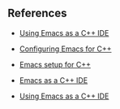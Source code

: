 


** References

- [[https://nilsdeppe.com/posts/emacs-c++-ide2][Using Emacs as a C++ IDE]]

- [[http://parbo.github.io/blog/2016/05/10/configuring-emacs-for-cpp/][Configuring Emacs for C++]]

- [[https://www.sandeepnambiar.com/setting-up-emacs-for-c++/][Emacs setup for C++]]

- [[http://martinsosic.com/development/emacs/2017/12/09/emacs-cpp-ide.html][Emacs as a C++ IDE]]

- [[https://oremacs.com/2017/03/28/emacs-cpp-ide/][Using Emacs as a C++ IDE]]
